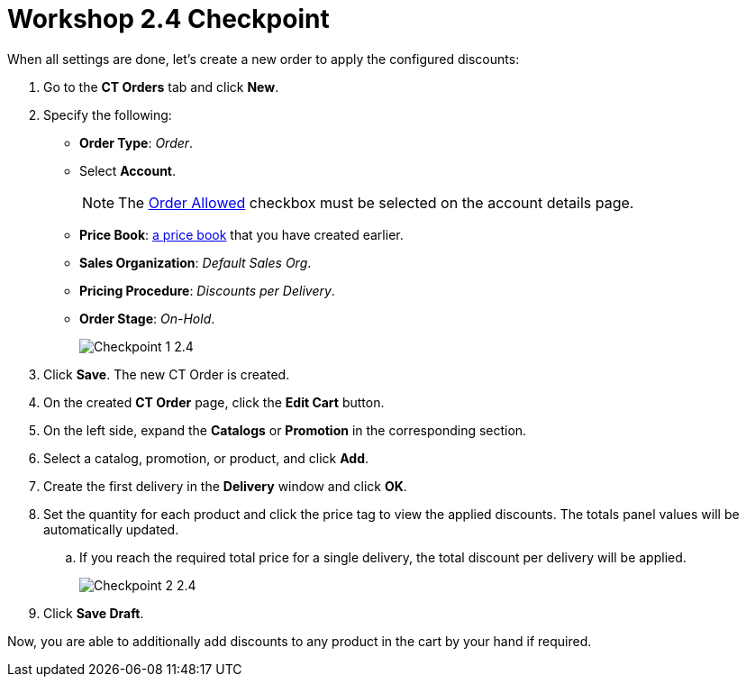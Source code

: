 = Workshop 2.4 Checkpoint

When all settings are done, let's create a new order to apply the configured discounts:

. Go to the *CT Orders* tab and click *New*.
. Specify the following:
* *Order Type*: _Order_.
* Select *Account*.
+
NOTE: The xref:admin-guide/workshops/workshop-1-0-creating-basic-order/configuring-an-account-1-0.adoc[Order Allowed] checkbox must be selected on the account details page.
* *Price Book*: xref:admin-guide/workshops/workshop-1-0-creating-basic-order/creating-and-assigning-a-ct-price-book-1-0/index.adoc[a price book] that you have created earlier.
* *Sales Organization*: _Default Sales Org_.
* *Pricing Procedure*: _Discounts per Delivery_.
* *Order Stage*: _On-Hold_.
+
image:Checkpoint-1-2.4.png[]
. Click *Save*. The new CT Order is created.
. On the created *CT Order* page, click the *Edit Cart* button.
. On the left side, expand the *Catalogs* or *Promotion* in the corresponding section.
. Select a catalog, promotion, or product, and click *Add*.
. Create the first delivery in the *Delivery* window and click *OK*.
. Set the quantity for each product and click the price tag to view the applied discounts. The totals panel values will be automatically updated.
.. If you reach the required total price for a single delivery, the total discount per delivery will be applied.
+
image:Checkpoint-2-2.4.png[]
. Click *Save Draft*.

Now, you are able to additionally add discounts to any product in the cart by your hand if required.
